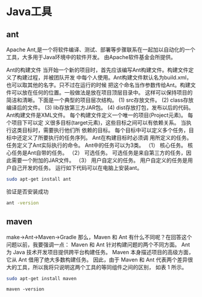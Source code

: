 * Java工具
** ant
Apache Ant,是一个将软件编译、测试、部署等步骤联系在一起加以自动化的一个工具，大多用于Java环境中的软件开发。
由Apache软件基金会所提供。

Ant的构建文件
当开始一个新的项目时，首先应该编写Ant构建文件。构建文件定义了构建过程，并被团队开发 中每个人使用。Ant构建文件默认名为build.xml，也可以取其他的名字。只不过在运行的时候 把这个命名当作参数传给Ant。构建文件可以放在任何的位置。一般做法是放在项目顶层目录中。 这样可以保持项目的简洁和清晰。下面是一个典型的项目层次结构。
(1) src存放文件。
(2) class存放编译后的文件。
(3) lib存放第三方JAR包。
(4) dist存放打包，发布以后的代码。
Ant构建文件是XML文件。
每个构建文件定义一个唯一的项目(Project元素)。
每个项目下可以定 义很多目标(target元素)，这些目标之间可以有依赖关系。
当执行这类目标时，需要执行他们所 依赖的目标。
每个目标中可以定义多个任务，目标中还定义了所要执行的任务序列。
Ant在构建目标时必须调 用所定义的任务。
任务定义了Ant实际执行的命令。
Ant中的任务可以为3类。
（1） 核心任务。
核心任务是Ant自带的任务。
（2） 可选任务。
可选任务是来自第三方的任务，因此需要一个附加的JAR文件。
（3） 用户自定义的任务。
用户自定义的任务是用户自己开发的任务。
运行如下代码可以在电脑上安装ant。
#+BEGIN_SRC bash
sudo apt-get install ant
#+END_SRC

验证是否安装成功

#+BEGIN_SRC bash
ant -version
#+END_SRC

** maven
make->Ant->Maven->Gradle
那么，Maven 和 Ant 有什么不同呢？在回答这个问题以前，我要强调一点：
Maven 和 Ant 针对构建问题的两个不同方面。
Ant 为 Java 技术开发项目提供跨平台构建任务。
Maven 本身描述项目的高级方面，它从 Ant 借用了绝大多数构建任务。
因此，由于 Maven 和 Ant 代表两个差异很大的工具，所以我将只说明这两个工具的等同组件之间的区别，
如表 1 所示。
#+BEGIN_SRC bash
sudo apt-get install maven
#+END_SRC

#+BEGIN_SRC xml
maven -version
#+END_SRC
